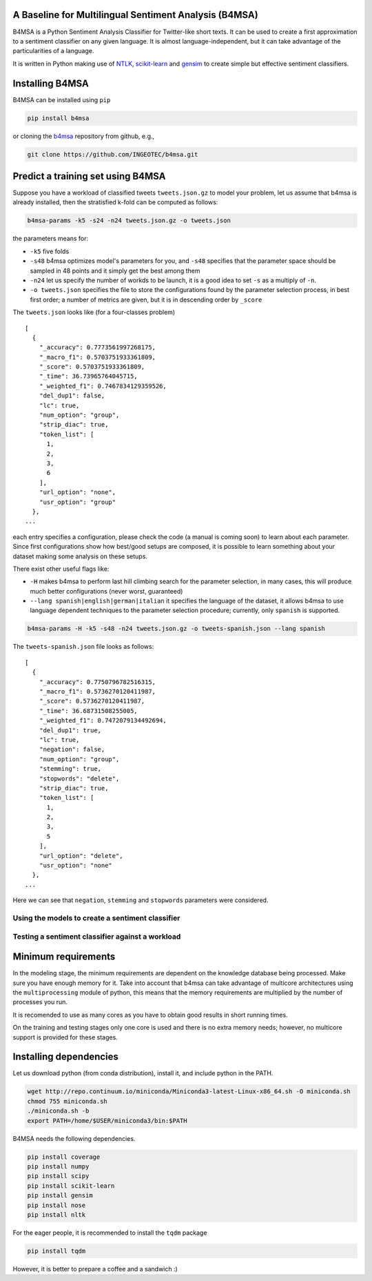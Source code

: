 |Build Status|

|Coverage Status|

A Baseline for Multilingual Sentiment Analysis (B4MSA)
======================================================

B4MSA is a Python Sentiment Analysis Classifier for Twitter-like short
texts. It can be used to create a first approximation to a sentiment
classifier on any given language. It is almost language-independent, but
it can take advantage of the particularities of a language.

It is written in Python making use of `NTLK <http://www.nltk.org/>`__,
`scikit-learn <http://scikit-learn.org/>`__ and
`gensim <https://radimrehurek.com/gensim/>`__ to create simple but
effective sentiment classifiers.

Installing B4MSA
================

B4MSA can be installed using ``pip``

.. code:: bash

    pip install b4msa

or cloning the `b4msa <https://github.com/INGEOTEC/b4msa>`__ repository
from github, e.g.,

.. code:: bash

    git clone https://github.com/INGEOTEC/b4msa.git

Predict a training set using B4MSA
==================================

Suppose you have a workload of classified tweets ``tweets.json.gz`` to
model your problem, let us assume that b4msa is already installed, then
the stratisfied k-fold can be computed as follows:

.. code:: bash

    b4msa-params -k5 -s24 -n24 tweets.json.gz -o tweets.json

the parameters means for:

-  ``-k5`` five folds
-  ``-s48`` b4msa optimizes model's parameters for you, and ``-s48``
   specifies that the parameter space should be sampled in 48 points and
   it simply get the best among them
-  ``-n24`` let us specify the number of workds to be launch, it is a
   good idea to set ``-s`` as a multiply of ``-n``.
-  ``-o tweets.json`` specifies the file to store the configurations
   found by the parameter selection process, in best first order; a
   number of metrics are given, but it is in descending order by
   ``_score``

The ``tweets.json`` looks like (for a four-classes problem)

::

    [
      {
        "_accuracy": 0.7773561997268175,
        "_macro_f1": 0.5703751933361809,
        "_score": 0.5703751933361809,
        "_time": 36.73965764045715,
        "_weighted_f1": 0.7467834129359526,
        "del_dup1": false,
        "lc": true,
        "num_option": "group",
        "strip_diac": true,
        "token_list": [
          1,
          2,
          3,
          6
        ],
        "url_option": "none",
        "usr_option": "group"
      },
    ...

each entry specifies a configuration, please check the code (a manual is
coming soon) to learn about each parameter. Since first configurations
show how best/good setups are composed, it is possible to learn
something about your dataset making some analysis on these setups.

There exist other useful flags like:

-  ``-H`` makes b4msa to perform last hill climbing search for the
   parameter selection, in many cases, this will produce much better
   configurations (never worst, guaranteed)
-  ``--lang spanish|english|german|italian`` it specifies the language
   of the dataset, it allows b4msa to use language dependent techniques
   to the parameter selection procedure; currently, only ``spanish`` is
   supported.

.. code:: bash

    b4msa-params -H -k5 -s48 -n24 tweets.json.gz -o tweets-spanish.json --lang spanish

The ``tweets-spanish.json`` file looks as follows:

::

    [
      {
        "_accuracy": 0.7750796782516315,
        "_macro_f1": 0.5736270120411987,
        "_score": 0.5736270120411987,
        "_time": 36.68731508255005,
        "_weighted_f1": 0.7472079134492694,
        "del_dup1": true,
        "lc": true,
        "negation": false,
        "num_option": "group",
        "stemming": true,
        "stopwords": "delete",
        "strip_diac": true,
        "token_list": [
          1,
          2,
          3,
          5
        ],
        "url_option": "delete",
        "usr_option": "none"
      },
    ...

Here we can see that ``negation``, ``stemming`` and ``stopwords``
parameters were considered.

Using the models to create a sentiment classifier
-------------------------------------------------

Testing a sentiment classifier against a workload
-------------------------------------------------

Minimum requirements
====================

In the modeling stage, the minimum requirements are dependent on the
knowledge database being processed. Make sure you have enough memory for
it. Take into account that b4msa can take advantage of multicore
architectures using the ``multiprocessing`` module of python, this means
that the memory requirements are multiplied by the number of processes
you run.

It is recomended to use as many cores as you have to obtain good results
in short running times.

On the training and testing stages only one core is used and there is no
extra memory needs; however, no multicore support is provided for these
stages.

Installing dependencies
=======================

Let us download python (from conda distribution), install it, and
include python in the PATH.

.. code:: bash

    wget http://repo.continuum.io/miniconda/Miniconda3-latest-Linux-x86_64.sh -O miniconda.sh
    chmod 755 miniconda.sh
    ./miniconda.sh -b
    export PATH=/home/$USER/miniconda3/bin:$PATH

B4MSA needs the following dependencies.

.. code:: bash

    pip install coverage
    pip install numpy
    pip install scipy
    pip install scikit-learn
    pip install gensim
    pip install nose
    pip install nltk

For the eager people, it is recommended to install the ``tqdm`` package

.. code:: bash

    pip install tqdm

However, it is better to prepare a coffee and a sandwich :)

.. |Build Status| image:: https://travis-ci.org/INGEOTEC/b4msa.svg?branch=master
   :target: https://travis-ci.org/INGEOTEC/b4msa
.. |Coverage Status| image:: https://coveralls.io/repos/github/INGEOTEC/b4msa/badge.svg?branch=master
   :target: https://coveralls.io/github/INGEOTEC/b4msa?branch=master
